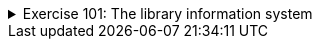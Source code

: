 ++++
<div class='ex'><details class='ex'><summary>Exercise 101: The library information system</summary>
++++


In this assignment we are implementing a simple information system prototype for a library. The
prototype will have functionality for searching books by the title, publisher or publishing
year.

The main building blocks of the system are the classes `Book` and
`Library`. Objects of the class `Book` represent the information of a single
book. Object of the class `Library` holds a set of books and provides various ways to
search for the books within the library.

+++<h4>Book</h4>+++

Let us start with the class Book. The class has instance variables `title` for the
book title, `publisher` for the name of the publisher, and `year`
for the publishing year. The title and the publisher are of the type String and the publishing year
is represented as an integer.

Now implement the class `Book`. The class should have the constructor `public
Book(String title, String publisher, int year)` and methods `public String
title()`, `public String publisher()`, `public int year()` and
`public String toString()`.

Example usage:

[source,java]
----
Book cheese = new Book("Cheese Problems Solved", "Woodhead Publishing", 2007);
System.out.println(cheese.title());
System.out.println(cheese.publisher());
System.out.println(cheese.year());

System.out.println(cheese);
----


The output should be:

----
Cheese Problems Solved
Woodhead Publishing
2007
Cheese Problems Solved, Woodhead Publishing, 2007
----


+++<h4>Library</h4>+++

Implement the class `Library`, with constructor `public Library()` and
methods `public void addBook(Book newBook)` and `public void printBooks()`

Example usage below.

[source,java]
----
Library Library = new Library();

Book cheese = new Book("Cheese Problems Solved", "Woodhead Publishing", 2007);
Library.addBook(cheese);

Book nhl = new Book("NHL Hockey", "Stanley Kupp", 1952);
Library.addBook(nhl);

Library.addBook(new Book("Battle Axes", "Tom A. Hawk", 1851));

Library.printBooks();
----


The output should be:

----
Cheese Problems Solved, Woodhead Publishing, 2007
NHL Hockey, Stanley Kupp, 1952
Battle Axes, Tom A. Hawk, 1851
----


+++<h4>Search functionality</h4>+++

Add to the class `Library` the methods `public ArrayList<Book>
searchByTitle(String title)`, `public ArrayList<Book> searchByPublisher(String publisher)`
and `public ArrayList<Book> searchByYear(int year)`. The methods
return the list of books that match the given title, publisher or year.

*Note:* you are supposed to do a method that returns an ArrayList. Use the following
skeleton as starting point:

[source,java]
----
public class Library {
    // ...

    public ArrayList<Book> searchByTitle(String title) {
        ArrayList<Book> found = new ArrayList<Book>();

        // iterate through the list of books and add all the matching books to the list found

        return found;
    }
}
----


Note: when you do the search by a string (title or publisher), do not look for exact matches
(with the method `equals`) instead use the method `contains` of the class `String`.

Example usage:

[source,java]
----
Library Library = new Library();

Library.addBook(new Book("Cheese Problems Solved", "Woodhead Publishing", 2007));
Library.addBook(new Book("The Stinky Cheese Man and Other Fairly Stupid Tales", "Penguin Group", 1992));
Library.addBook(new Book("NHL Hockey", "Stanley Kupp", 1952));
Library.addBook(new Book("Battle Axes", "Tom A. Hawk", 1851));

ArrayList<Book> result = Library.searchByTitle("Cheese");
for (Book book: result) {
System.out.println(book);
}

System.out.println("---");
for (Book book: Library.searchByPublisher("Penguin Group  ")) {
    System.out.println(book);
}

System.out.println("---");
for (Book book: Library.searchByYear(1851)) {
    System.out.println(book);
}
----


The output should be:

----
Cheese Problems Solved, Woodhead Publishing, 2007
The Stinky Cheese Man and Other Fairly Stupid Tales, Penguin Group, 1992
---
---
Battle Axes, Tom A. Hawk, 1851
----


+++<h4>Improved search</h4>+++

There are some minor problems with the implemented search functionality. One particular problem
is that the search differentiates between upper and lower case letters. In the above example the search by
title with the search term `"cheese"` produced an empty list as answer.
The example where the search term contained extra white spaces did not give the expected answer, either.
We'd like the search functionality to be case <i>insensitive</i> and not disturbed by the extra white
spaces at the start or at the end of the search terms. We will implement a small helper library
`StringUtils` that will then be used in the Library for the more flexible search
functionality.

Implement the class `StringUtils` with a *static* method `public
static boolean included(String word, String searched)`, which checks if the string
`searched` is contained within the string `word`. As described in the
previous paragraph, the method should be case insensitive and should not care about trailing and
ending white spaces in the string `searched`. If either of the strings is _null_,
the method should return `false`.

*Tip:* The methods `trim` and `toUpperCase()` of the class
`String` might be helpful.

When you have completed the method, use it in the search functionality of the class
`Library`.

Use the method as follows:

[source,java]
----
if(StringUtils.included(book.title(), searchedTitle)) {
// Book found!
}
----


The improved library with the example:

[source,java]
----
Library Library = new Library();

Library.addBook(new Book("Cheese Problems Solved", "Woodhead Publishing", 2007));
Library.addBook(new Book("The Stinky Cheese Man and Other Fairly Stupid Tales", "Penguin Group", 1992));
Library.addBook(new Book("NHL Hockey", "Stanley Kupp", 1952));
Library.addBook(new Book("Battle Axes", "Tom A. Hawk", 1851));

for (Book book: Library.searchByTitle("CHEESE")) {
    System.out.println(book);
}

System.out.println("---");
for (Book book: Library.searchByPublisher("PENGUIN  ")) {
    System.out.println(book);
}
----


should output the following:

----
Cheese Problems Solved, Woodhead Publishing, 2007
The Stinky Cheese Man and Other Fairly Stupid Tales, Penguin Group, 1992
---
The Stinky Cheese Man and Other Fairly Stupid Tales, Penguin Group, 1992
----
++++
</details></div><!-- end ex 101 -->
++++

